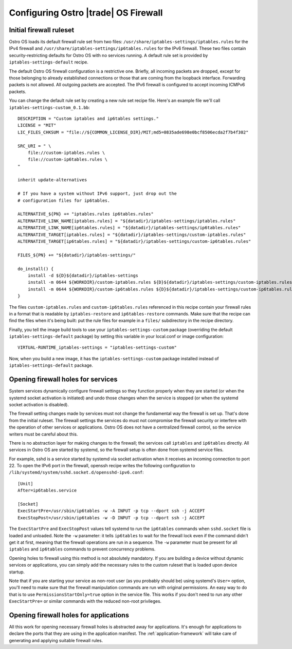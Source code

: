 .. _firewall-configuration:

Configuring Ostro |trade| OS Firewall
#####################################

Initial firewall ruleset
========================

Ostro OS loads its default firewall rule set from two files:
``/usr/share/iptables-settings/iptables.rules`` for the IPv4 firewall
and ``/usr/share/iptables-settings/ip6tables.rules`` for the IPv6
firewall. These two files contain security-restricting defaults for
Ostro OS with no services running. A default rule set is provided by
``iptables-settings-default`` recipe.

The default Ostro OS firewall configuration is a restrictive one.
Briefly, all incoming packets are dropped, except for those belonging to
already established connections or those that are coming from the
loopback interface. Forwarding packets is not allowed. All outgoing
packets are accepted. The IPv6 firewall is configured to accept
incoming ICMPv6 packets.

You can change the default rule set by creating a new rule set recipe
file. Here's an example file we'll call
``iptables-settings-custom_0.1.bb``:

::

    DESCRIPTION = "Custom iptables and ip6tables settings."
    LICENSE = "MIT"
    LIC_FILES_CHKSUM = "file://${COMMON_LICENSE_DIR}/MIT;md5=0835ade698e0bcf8506ecda2f7b4f302"

    SRC_URI = " \
        file://custom-iptables.rules \
        file://custom-ip6tables.rules \
    "

    inherit update-alternatives

    # If you have a system without IPv6 support, just drop out the
    # configuration files for ip6tables.

    ALTERNATIVE_${PN} += "iptables.rules ip6tables.rules"
    ALTERNATIVE_LINK_NAME[iptables.rules] = "${datadir}/iptables-settings/iptables.rules"
    ALTERNATIVE_LINK_NAME[ip6tables.rules] = "${datadir}/iptables-settings/ip6tables.rules"
    ALTERNATIVE_TARGET[iptables.rules] = "${datadir}/iptables-settings/custom-iptables.rules"
    ALTERNATIVE_TARGET[ip6tables.rules] = "${datadir}/iptables-settings/custom-ip6tables.rules"

    FILES_${PN} += "${datadir}/iptables-settings/"

    do_install() {
        install -d ${D}${datadir}/iptables-settings
        install -m 0644 ${WORKDIR}/custom-iptables.rules ${D}${datadir}/iptables-settings/custom-iptables.rules
        install -m 0644 ${WORKDIR}/custom-ip6tables.rules ${D}${datadir}/iptables-settings/custom-ip6tables.rules
    }

The files ``custom-iptables.rules`` and ``custom-ip6tables.rules``
referenced in this recipe contain your firewall rules in a format that
is readable by ``iptables-restore`` and ``ip6tables-restore`` commands.
Make sure that the recipe can find the files when it's being built: put
the rule files for example in a ``files/`` subdirectory in the recipe
directory.

Finally, you tell the image build tools to use your
``iptables-settings-custom`` package (overriding the default
``iptables-settings-default`` package) by setting this variable in your
local.conf or image configuration:

::

    VIRTUAL-RUNTIME_iptables-settings = "iptables-settings-custom"

Now, when you build a new image, it has the ``iptables-settings-custom``
package installed instead of ``iptables-settings-default`` package.


Opening firewall holes for services
===================================

System services dynamically configure firewall settings so they function
properly when they are started (or when the systemd socket activation is
initiated) and undo those changes when the service is stopped (or when
the systemd socket activation is disabled).

The firewall setting changes made by services must not change the
fundamental way the firewall is set up. That's done from the initial
ruleset. The firewall settings the services do must not compromise the
firewall security or interfere with the operation of other services or
applications. Ostro OS does not have a centralized firewall control, so
the service writers must be careful about this.

There is no abstraction layer for making changes to the firewall; the
services call ``iptables`` and ``ip6tables`` directly. All services in
Ostro OS are started by systemd, so the firewall setup is often done
from systemd service files.

For example, sshd is a service started by systemd via socket activation when it
receives an incoming connection to port 22. To open the IPv6 port in the
firewall, openssh recipe writes the following configuration to
``/lib/systemd/system/sshd.socket.d/opensshd-ipv6.conf``:

::

    [Unit]
    After=ip6tables.service

    [Socket]
    ExecStartPre=/usr/sbin/ip6tables -w -A INPUT -p tcp --dport ssh -j ACCEPT
    ExecStopPost=/usr/sbin/ip6tables -w -D INPUT -p tcp --dport ssh -j ACCEPT

The ``ExecStartPre`` and ``ExecStopPost`` values tell systemd to run the
``ip6tables`` commands when ``sshd.socket`` file is loaded and unloaded. Note
the ``-w`` parameter: it tells ``ip6tables`` to wait for the firewall lock even
if the command didn't get it at first, meaning that the firewall operations are
run in a sequence. The ``-w`` parameter must be present for all ``iptables`` and
``ip6tables`` commands to prevent concurrency problems.

Opening holes to firewall using this method is not absolutely mandatory.
If you are building a device without dynamic services or applications,
you can simply add the necessary rules to the custom ruleset that is
loaded upon device startup.

Note that if you are starting your service as non-root user (as you
probably should be) using systemd's ``User=`` option, you'll need to
make sure that the firewall manipulation commands are run with original
permissions. An easy way to do that is to use
``PermissionsStartOnly=true`` option in the service file. This works if
you don't need to run any other ``ExecStartPre=`` or similar commands
with the reduced non-root privileges.

Opening firewall holes for applications
=======================================

All this work for opening necessary firewall holes is abstracted away
for applications. It's enough for applications to declare the ports that
they are using in the application manifest. The :ref:`application-framework`
will take care of generating and applying suitable firewall rules.
